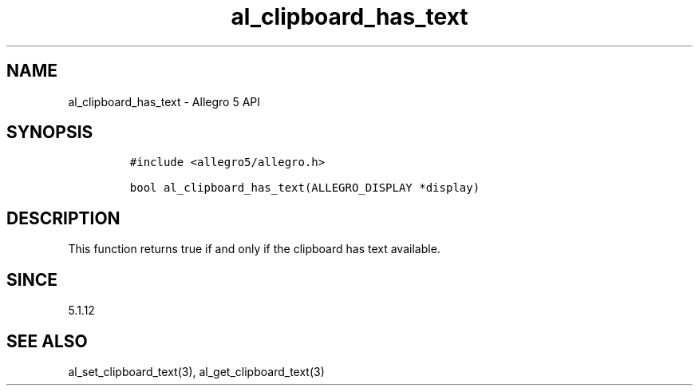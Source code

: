 .\" Automatically generated by Pandoc 3.1.3
.\"
.\" Define V font for inline verbatim, using C font in formats
.\" that render this, and otherwise B font.
.ie "\f[CB]x\f[]"x" \{\
. ftr V B
. ftr VI BI
. ftr VB B
. ftr VBI BI
.\}
.el \{\
. ftr V CR
. ftr VI CI
. ftr VB CB
. ftr VBI CBI
.\}
.TH "al_clipboard_has_text" "3" "" "Allegro reference manual" ""
.hy
.SH NAME
.PP
al_clipboard_has_text - Allegro 5 API
.SH SYNOPSIS
.IP
.nf
\f[C]
#include <allegro5/allegro.h>

bool al_clipboard_has_text(ALLEGRO_DISPLAY *display)
\f[R]
.fi
.SH DESCRIPTION
.PP
This function returns true if and only if the clipboard has text
available.
.SH SINCE
.PP
5.1.12
.SH SEE ALSO
.PP
al_set_clipboard_text(3), al_get_clipboard_text(3)
